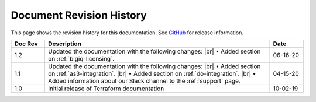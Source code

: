 .. _revision-history:

Document Revision History
=========================

This page shows the revision history for this documentation. See `GitHub <https://github.com/F5Networks/terraform-provider-bigip>`_ for release information.

.. list-table::
      :widths: 15 100 15
      :header-rows: 1

      * - Doc Rev
        - Description
        - Date
        
      * - 1.2  
        - Updated the documentation with the following changes: |br| • Added section on :ref:`bigiq-licensing`.
        - 06-16-20 

      * - 1.1  
        - Updated the documentation with the following changes: |br| • Added section on :ref:`as3-integration`. |br| • Added section on :ref:`do-integration`. |br| • Added information about our Slack channel to the :ref:`support` page.
        - 04-15-20 

      * - 1.0  
        - Initial release of Terraform documentation
        - 10-02-19 
      

.. |br| raw:: html
 
   <br />